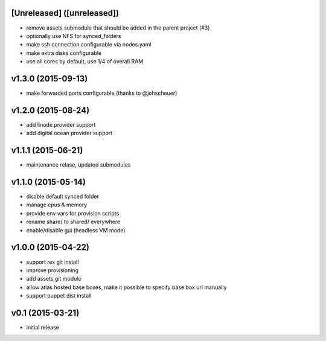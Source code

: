 [Unreleased] ([unreleased])
---------------------------
* remove assets submodule that should be added in the parent project (#3)
* optionally use NFS for synced_folders
* make ssh connection configurable via nodes.yaml
* make extra disks configurable
* use all cores by default, use 1/4 of overall RAM

v1.3.0 (2015-09-13)
-------------------
* make forwarded ports configurable (thanks to @johscheuer)

v1.2.0 (2015-08-24)
-------------------
* add linode provider support
* add digital ocean provider support

v1.1.1 (2015-06-21)
-------------------
* maintenance relase, updated submodules

v1.1.0 (2015-05-14)
-------------------
* disable default synced folder
* manage cpus & memory
* provide env vars for provision scripts
* rename share/ to shared/ everywhere
* enable/disable gui (headless VM mode)

v1.0.0 (2015-04-22)
-------------------
* support rex git install
* improve provisioning
* add assets git module
* allow atlas hosted base boxes, make it possible to specify base box url manually
* support puppet dist install

v0.1 (2015-03-21)
-----------------
* initial release
